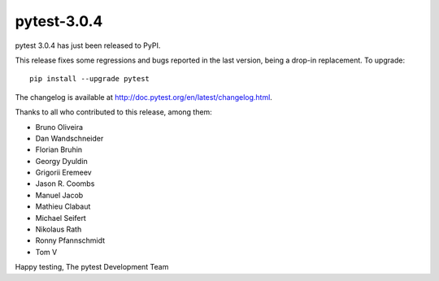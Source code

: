 pytest-3.0.4
============

pytest 3.0.4 has just been released to PyPI.

This release fixes some regressions and bugs reported in the last version, 
being a drop-in replacement. To upgrade::

  pip install --upgrade pytest
  
The changelog is available at http://doc.pytest.org/en/latest/changelog.html.

Thanks to all who contributed to this release, among them:

* Bruno Oliveira
* Dan Wandschneider
* Florian Bruhin
* Georgy Dyuldin
* Grigorii Eremeev
* Jason R. Coombs
* Manuel Jacob
* Mathieu Clabaut
* Michael Seifert
* Nikolaus Rath
* Ronny Pfannschmidt
* Tom V

Happy testing,
The pytest Development Team
